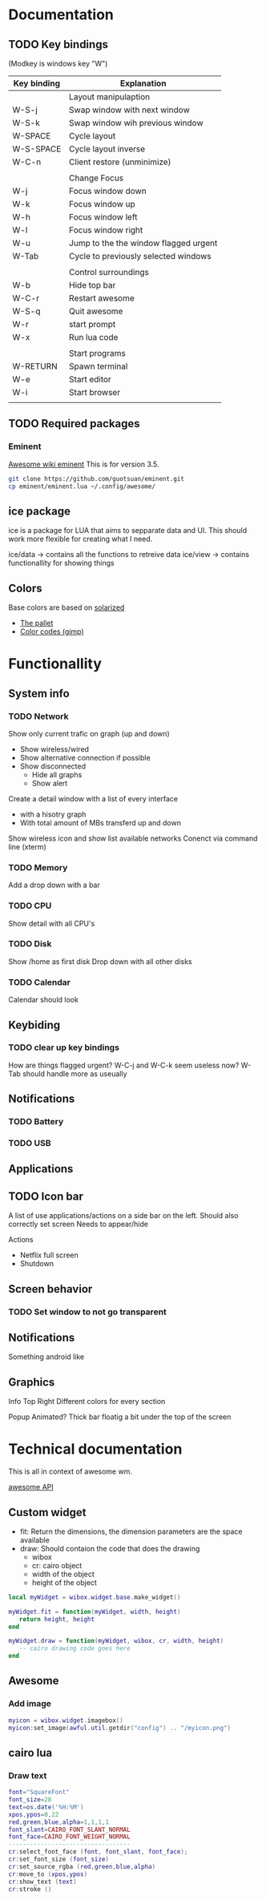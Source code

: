 * Documentation
** TODO Key bindings

   (Modkey is windows key "W")

| Key binding | Explanation                           |
|-------------+---------------------------------------|
|             | Layout manipulaption                  |
| W-S-j       | Swap window with next window          |
| W-S-k       | Swap window wih previous window       |
| W-SPACE     | Cycle layout                          |
| W-S-SPACE   | Cycle layout inverse                  |
| W-C-n       | Client restore (unminimize)           |
|             |                                       |
|             | Change Focus                          |
| W-j         | Focus window down                     |
| W-k         | Focus window up                       |
| W-h         | Focus window left                     |
| W-l         | Focus window right                    |
| W-u         | Jump to the the window flagged urgent |
| W-Tab       | Cycle to previously selected windows  |
|             |                                       |
|             | Control surroundings                  |
| W-b         | Hide top bar                          |
| W-C-r       | Restart awesome                       |
| W-S-q       | Quit awesome                          |
| W-r         | start prompt                          |
| W-x         | Run lua code                          |
|             |                                       |
|             | Start programs                        |
| W-RETURN    | Spawn terminal                        |
| W-e         | Start editor                          |
| W-i         | Start browser                         |
|             |                                       |

** TODO Required packages 

*** Eminent

[[https://awesome.naquadah.org/wiki/Eminent][Awesome wiki eminent]]
This is for version 3.5. 

#+BEGIN_SRC sh
git clone https://github.com/guotsuan/eminent.git
cp eminent/eminent.lua ~/.config/awesome/
#+END_SRC

** ice package

ice is a package for LUA that aims to sepparate data and UI. This should work more flexible for creating what I need.

ice/data -> contains all the functions to retreive data
ice/view -> contains functionallity for showing things

** Colors
   Base colors are based on [[https://github.com/altercation/solarized][solarized]]

   - [[https://raw.githubusercontent.com/altercation/solarized/master/img/solarized-palette.png][The pallet]]
   - [[https://github.com/altercation/solarized/tree/master/gimp-palette-solarized][Color codes (gimp)]]

* Functionallity
** System info
*** TODO Network
  
   Show only current trafic on graph (up and down)
   - Show wireless/wired
   - Show alternative connection if possible
   - Show disconnected
     - Hide all graphs
     - Show alert

   Create a detail window with a list of every interface
   - with a hisotry graph
   - With total amount of MBs transferd up and down 

   Show wireless icon and show list available networks
   Conenct via command line (xterm)
 
*** TODO Memory
   Add a drop down with a bar
   
*** TODO CPU
   Show detail with all CPU's
*** TODO Disk
   Show /home as first disk
   Drop down with all other disks
*** TODO Calendar
    Calendar should look 
** Keybiding
*** TODO clear up key bindings 
    How are things flagged urgent?
    W-C-j and W-C-k seem useless now?
    W-Tab should handle more as useually
** Notifications
*** TODO Battery 
*** TODO USB
** Applications
** TODO Icon bar
   A  list of use applications/actions on a side bar on the left.
   Should also correctly set screen
   Needs to appear/hide

   Actions
   - Netflix full screen
   - Shutdown

** Screen behavior
*** TODO Set window to not go transparent
** Notifications
   Something android like
** Graphics
   
   Info Top Right
   \N [...|.||] [.....] \M
   Different colors for every section

   Popup 
   Animated?
   Thick bar floatig a bit under the top of the screen
* Technical documentation

This is all in context of awesome wm.

[[https://awesome.naquadah.org/doc/api/][awesome API]]

** Custom widget

- fit: Return the dimensions, the dimension parameters are the space available
- draw: Should contaion the code that does the drawing
  - wibox
  - cr: cairo object
  - width of the object
  - height of the object

#+BEGIN_SRC lua
  local myWidget = wibox.widget.base.make_widget()
     
  myWidget.fit = function(myWidget, width, height)
     return height, height
  end

  myWidget.draw = function(myWidget, wibox, cr, width, height)
     -- cairo drawing code goes here   
  end
#+END_SRC

** Awesome
*** Add image

#+BEGIN_SRC lua
 myicon = wibox.widget.imagebox()
 myicon:set_image(awful.util.getdir("config") .. "/myicon.png")
#+END_SRC

** cairo lua
*** Draw text

#+BEGIN_SRC lua
  font="SquareFont"
  font_size=28
  text=os.date('%H:%M')
  xpos,ypos=0,22
  red,green,blue,alpha=1,1,1,1
  font_slant=CAIRO_FONT_SLANT_NORMAL
  font_face=CAIRO_FONT_WEIGHT_NORMAL
  ----------------------------------
  cr:select_font_face (font, font_slant, font_face);
  cr:set_font_size (font_size)
  cr:set_source_rgba (red,green,blue,alpha)
  cr:move_to (xpos,ypos)
  cr:show_text (text)
  cr:stroke ()
#+END_SRC
